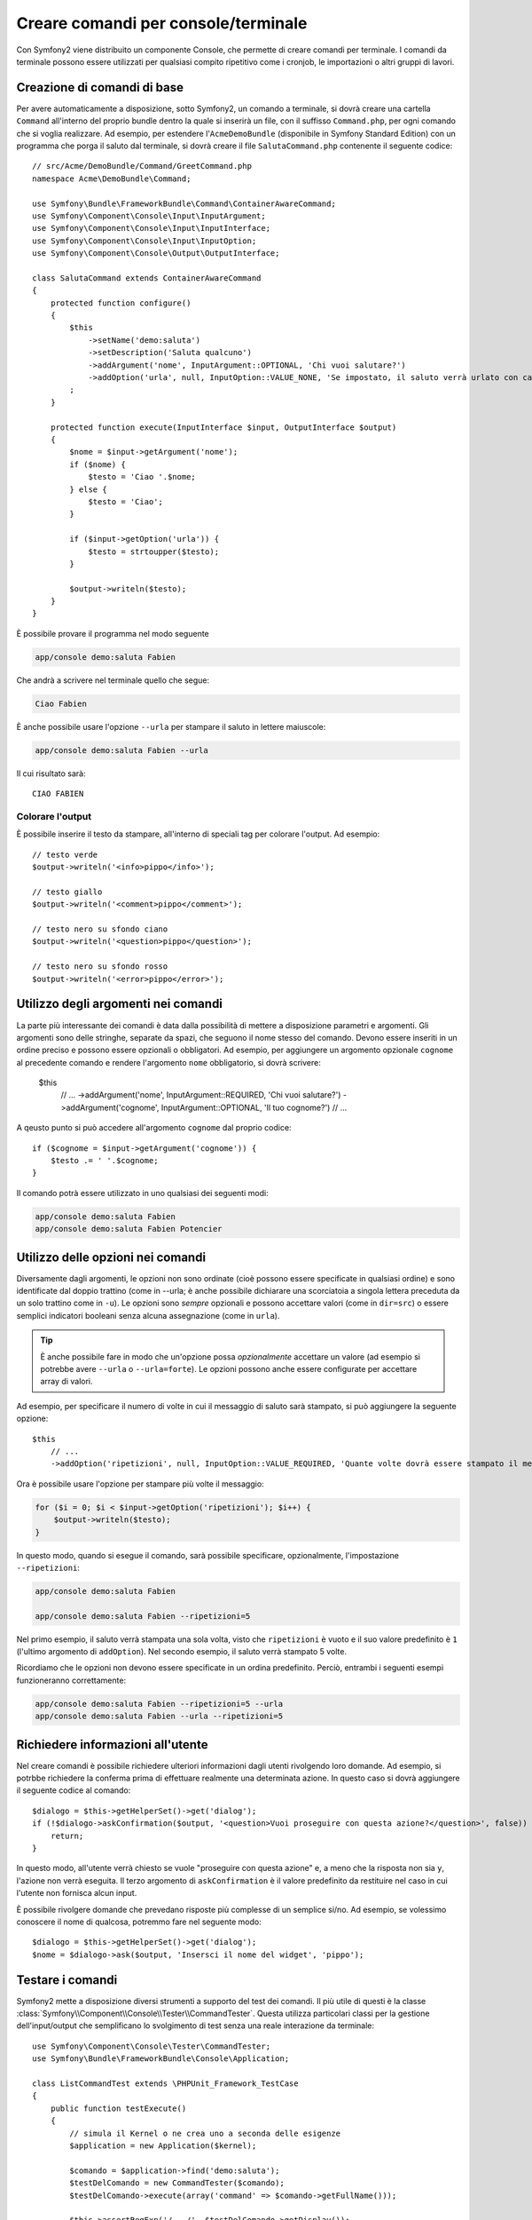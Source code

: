 Creare comandi per console/terminale
====================================

Con Symfony2 viene distribuito un componente Console, che permette di creare
comandi per terminale. I comandi da terminale possono essere utilizzati per 
qualsiasi compito ripetitivo come i cronjob, le importazioni o altri gruppi di lavori.

Creazione di comandi di base
----------------------------

Per avere automaticamente a disposizione, sotto Symfony2, un comando a terminale, 
si dovrà creare una cartella ``Command`` all'interno del proprio bundle dentro la quale 
si inserirà un file, con il suffisso ``Command.php``, per ogni comando che si voglia realizzare. 
Ad esempio, per estendere l'``AcmeDemoBundle`` (disponibile in Symfony Standard Edition) con 
un programma che porga il saluto dal terminale, si dovrà creare il file  ``SalutaCommand.php`` 
contenente il seguente codice::

    // src/Acme/DemoBundle/Command/GreetCommand.php
    namespace Acme\DemoBundle\Command;

    use Symfony\Bundle\FrameworkBundle\Command\ContainerAwareCommand;
    use Symfony\Component\Console\Input\InputArgument;
    use Symfony\Component\Console\Input\InputInterface;
    use Symfony\Component\Console\Input\InputOption;
    use Symfony\Component\Console\Output\OutputInterface;

    class SalutaCommand extends ContainerAwareCommand
    {
        protected function configure()
        {
            $this
                ->setName('demo:saluta')
                ->setDescription('Saluta qualcuno')
                ->addArgument('nome', InputArgument::OPTIONAL, 'Chi vuoi salutare?')
                ->addOption('urla', null, InputOption::VALUE_NONE, 'Se impostato, il saluto verrà urlato con caratteri maiuscoli')
            ;
        }

        protected function execute(InputInterface $input, OutputInterface $output)
        {
            $nome = $input->getArgument('nome');
            if ($nome) {
                $testo = 'Ciao '.$nome;
            } else {
                $testo = 'Ciao';
            }

            if ($input->getOption('urla')) {
                $testo = strtoupper($testo);
            }

            $output->writeln($testo);
        }
    }

È possibile provare il programma nel modo seguente

.. code-block:: bash

    app/console demo:saluta Fabien

Che andrà a scrivere nel terminale quello che segue:

.. code-block:: text

    Ciao Fabien

È anche possibile usare l'opzione ``--urla`` per stampare il saluto in lettere maiuscole:

.. code-block:: bash

    app/console demo:saluta Fabien --urla

Il cui risultato sarà::

    CIAO FABIEN

Colorare l'output
~~~~~~~~~~~~~~~~~

È possibile inserire il testo da stampare, all'interno di speciali tag per colorare 
l'output. Ad esempio::

    // testo verde
    $output->writeln('<info>pippo</info>');

    // testo giallo
    $output->writeln('<comment>pippo</comment>');

    // testo nero su sfondo ciano
    $output->writeln('<question>pippo</question>');

    // testo nero su sfondo rosso
    $output->writeln('<error>pippo</error>');

Utilizzo degli argomenti nei comandi
------------------------------------

La parte più interessante dei comandi è data dalla possibilità di mettere a disposizione 
parametri e argomenti. Gli argomenti sono delle stringhe, separate da spazi, che seguono
il nome stesso del comando. Devono essere inseriti in un ordine preciso e possono essere opzionali o 
obbligatori. Ad esempio, per aggiungere un argomento opzionale ``cognome`` al precedente
comando e rendere l'argomento ``nome`` obbligatorio, si dovrà scrivere:

    $this
        // ...
        ->addArgument('nome', InputArgument::REQUIRED, 'Chi vuoi salutare?')
        ->addArgument('cognome', InputArgument::OPTIONAL, 'Il tuo cognome?')
        // ...

A qeusto punto si può accedere all'argomento ``cognome`` dal proprio codice::

    if ($cognome = $input->getArgument('cognome')) {
        $testo .= ' '.$cognome;
    }

Il comando potrà essere utilizzato in uno qualsiasi dei seguenti modi:

.. code-block:: bash

    app/console demo:saluta Fabien
    app/console demo:saluta Fabien Potencier

Utilizzo delle opzioni nei comandi
----------------------------------

Diversamente dagli argomenti, le opzioni non sono ordinate (cioè possono essere 
specificate in qualsiasi ordine) e sono identificate dal doppio trattino (come in --urla; è 
anche possibile dichiarare una scorciatoia a singola lettera preceduta da un solo  
trattino come in ``-u``). Le opzioni sono *sempre* opzionali e possono accettare valori 
(come in ``dir=src``) o essere semplici indicatori booleani senza alcuna assegnazione 
(come in ``urla``).

.. tip::

	È anche possibile fare in modo che un'opzione possa *opzionalmente* accettare un valore (ad esempio
	si potrebbe avere ``--urla`` o ``--urla=forte``). Le opzioni possono anche essere configurate per 
	accettare array di valori.

Ad esempio, per specificare il numero di volte in cui il messaggio di 
saluto sarà stampato, si può aggiungere la seguente opzione::

    $this
        // ...
        ->addOption('ripetizioni', null, InputOption::VALUE_REQUIRED, 'Quante volte dovrà essere stampato il messaggio?', 1)

Ora è possibile usare l'opzione per stampare più volte il messaggio:

.. code-block:: php

    for ($i = 0; $i < $input->getOption('ripetizioni'); $i++) {
        $output->writeln($testo);
    }

In questo modo, quando si esegue il comando, sarà possibile specificare, opzionalmente, 
l'impostazione ``--ripetizioni``:

.. code-block:: bash

    app/console demo:saluta Fabien

    app/console demo:saluta Fabien --ripetizioni=5

Nel primo esempio, il saluto verrà stampata una sola volta, visto che ``ripetizioni`` è vuoto e
il suo valore predefinito è ``1`` (l'ultimo argomento di ``addOption``). Nel secondo esempio, il
saluto verrà stampato 5 volte.

Ricordiamo che le opzioni non devono essere specificate in un ordina predefinito. Perciò, entrambi i
seguenti esempi funzioneranno correttamente:

.. code-block:: bash

    app/console demo:saluta Fabien --ripetizioni=5 --urla
    app/console demo:saluta Fabien --urla --ripetizioni=5

Richiedere informazioni all'utente
----------------------------------

Nel creare comandi è possibile richiedere ulteriori informazioni dagli utenti 
rivolgendo loro domande. Ad esempio, si potrbbe richiedere la conferma 
prima di effettuare realmente una determinata azione. In questo caso si dovrà aggiungere 
il seguente codice al comando::

    $dialogo = $this->getHelperSet()->get('dialog');
    if (!$dialogo->askConfirmation($output, '<question>Vuoi proseguire con questa azione?</question>', false)) {
        return;
    }

In questo modo, all'utente verrà chiesto se vuole "proseguire con questa azione" e, a meno che 
la risposta non sia ``y``, l'azione non verrà eseguita. Il terzo argomento di 
``askConfirmation`` è il valore predefinito da restituire nel caso in cui l'utente non 
fornisca alcun input.

È possibile rivolgere domande che prevedano risposte più complesse di un semplice si/no. Ad esempio, 
se volessimo conoscere il nome di qualcosa, potremmo fare nel seguente modo::

    $dialogo = $this->getHelperSet()->get('dialog');
    $nome = $dialogo->ask($output, 'Insersci il nome del widget', 'pippo');

Testare i comandi
-----------------

Symfony2 mette a disposizione diversi strumenti a supporto del test dei comandi. Il più utile 
di questi è la classe :class:`Symfony\\Component\\Console\\Tester\\CommandTester`. Questa utilizza 
particolari classi per la gestione dell'input/output che semplificano lo svolgimento di 
test senza una reale interazione da terminale::

    use Symfony\Component\Console\Tester\CommandTester;
    use Symfony\Bundle\FrameworkBundle\Console\Application;

    class ListCommandTest extends \PHPUnit_Framework_TestCase
    {
        public function testExecute()
        {
            // simula il Kernel o ne crea uno a seconda delle esigenze
            $application = new Application($kernel);

            $comando = $application->find('demo:saluta');
            $testDelComando = new CommandTester($comando);
            $testDelComando->execute(array('command' => $comando->getFullName()));

            $this->assertRegExp('/.../', $testDelComando->getDisplay());

            // ...
        }
    }

Il metodo :method:`Symfony\\Component\\Console\\Tester\\CommandTester::getDisplay` 
restituisce ciò che sarebbe stato mostrato durante una normale chiamata dal 
terminale.

.. tip::

    È possibile testare un'intera applicazione da terminale utilizzando 
    :class:`Symfony\\Component\\Console\\Tester\\ApplicationTester`.

Ottenere i servizi dal contenitore dei servizi
----------------------------------------------

Utilizzando la classe :class:`Symfony\Bundle\FrameworkBundle\Command\ContainerAwareCommand` 
come classe base per i comandi (al posto della meno evoluta 
:class:`Symfony\Component\Console\Command\Command`) si ha la possibilità di accedere al 
contenitore dei servizi. In altre parole, è possibile accedere a ogni servizio che sia stato 
configurato. Ad esempio, è possibile estendere facilmente la precedente azione affinché sia traducibile::

    protected function execute(InputInterface $input, OutputInterface $output)
    {
        $nome = $input->getArgument('nome');
        $traduttore = $this->getContainer()->get('translator');
        if ($nome) {
            $output->writeln($traduttore->trans('Ciao %nome%!', array('%nome%' => $nome)));
        } else {
            $output->writeln($traduttore->trans('Ciao!'));
        }
    }

Richiamare un comando esistente
-------------------------------

Se un comando dipende da un'altro, che deve quindi essere eseguito per primo, invece 
di costringere l'utente a ricordarsi l'ordina di esecuzione, è possibile richiamarlo 
direttamente. Ciò risulta pratico anche nel caso si voglia creare dei "meta" comandi che 
non facciano altro che eseguire gruppi di altri comandi (ad esempio, l'insieme di comandi
da eseguire quando il codice del progetto viene modificato nel server di produzione: pulire
la cache, generare i metodi proxy di Doctrine2, eseguire il dump delle risorse di Assetic, ...).

Richiamare un comando da un altro è molto semplice::

    protected function execute(InputInterface $input, OutputInterface $output)
    {
        $comando = $this->getApplication()->find('demo:saluta');

        $argomenti = array(
            'command' => 'demo:saluta',
            'nome'    => 'Fabien',
            '--urla'  => true,
        );

        $input = new ArrayInput($argomenti);
        $codiceDiRitorno = $comando->run($input, $output);

        // ...
    }

Innanzitutto si dovrà trovare (:method:`Symfony\\Component\\Console\\Command\\Command::find`) il
comando da eseguire usandone il nome come parametro.

Quindi si dovrà creare un nuovo 
:class:`Symfony\\Component\\Console\\Input\\ArrayInput` che 
contenga gli argomenti e le opzioni da passare al comando.

Infine, la chiamata al metodo ``run()`` manderà effettivamente in esecuzione il comando e
restituirà il codice di ritorno del comando (``0`` se tutto è andato a buon fine, un qualsiasi altro 
intero negli altri altri casi).

.. note::

	Nella maggior parte dei casi, non è una buona idea quella di eseguire 
	un comando al di fuori del terminale. Innanzitutto perché l'output del 
	comando è ottimizzato per il terminale. Ma, anche più importante, un comando 
	è come un controllore: dovrebbe usare un modello per fare qualsiasi cosa e 
	restituire informazioni all'utente. Perciò, invece di eseguire un comando
	dal Web, sarebbe meglio provare a rifattorizzare il codice e spostare la logica
	all'interno di una nuova classe.
